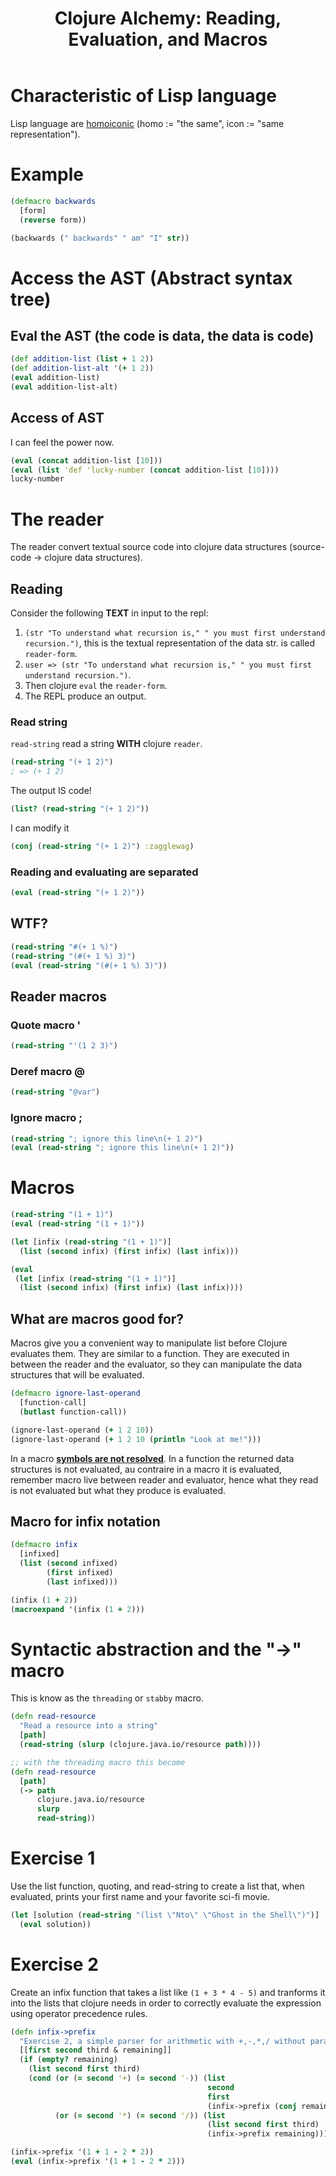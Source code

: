 #+title:Clojure Alchemy: Reading, Evaluation, and Macros

* Characteristic of Lisp language
Lisp language are [[https://en.wikipedia.org/wiki/Homoiconicity][homoiconic]] (homo := "the same", icon := "same representation").
* Example
#+begin_src clojure
(defmacro backwards
  [form]
  (reverse form))

(backwards (" backwards" " am" "I" str))
#+end_src

#+RESULTS:
| #'user/backwards |
| "I am backwards" |

* Access the AST (Abstract syntax tree)
** Eval the AST (the code is data, the data is code)
#+begin_src clojure
(def addition-list (list + 1 2))
(def addition-list-alt '(+ 1 2))
(eval addition-list)
(eval addition-list-alt)
#+end_src

#+RESULTS:
|     #'user/addition-list |
| #'user/addition-list-alt |
|                        3 |
|                        3 |
** Access of AST
I can feel the power now.
#+begin_src clojure
(eval (concat addition-list [10]))
(eval (list 'def 'lucky-number (concat addition-list [10])))
lucky-number
#+end_src

#+RESULTS:
|                  13 |
| #'user/lucky-number |
|                  13 |
* The reader
The reader convert textual source code into clojure data structures (source-code → clojure data structures).
** Reading
Consider the following *TEXT* in input to the repl:
1. ~(str "To understand what recursion is," " you must first understand recursion.")~, this is the textual representation of the data str. is called ~reader-form~.
2. ~user => (str "To understand what recursion is," " you must first understand recursion.")~.
3. Then clojure ~eval~ the ~reader-form~.
4. The REPL produce an output.
*** Read string
~read-string~ read a string *WITH* clojure ~reader~.
#+begin_src clojure
(read-string "(+ 1 2)")
; => (+ 1 2)
#+end_src

The output IS code!
#+begin_src clojure
(list? (read-string "(+ 1 2)"))
#+end_src

#+RESULTS:
: true

I can modify it
#+begin_src clojure
(conj (read-string "(+ 1 2)") :zagglewag)
#+end_src

#+RESULTS:
| :zagglewag | + | 1 | 2 |
*** Reading and evaluating are separated
#+begin_src clojure
(eval (read-string "(+ 1 2)"))
#+end_src

#+RESULTS:
: 3
** WTF?
#+begin_src clojure
(read-string "#(+ 1 %)")
(read-string "(#(+ 1 %) 3)")
(eval (read-string "(#(+ 1 %) 3)"))
#+end_src

#+RESULTS:
| (fn* [p1__7655#] (+ 1 p1__7655#))     |
| ((fn* [p1__7658#] (+ 1 p1__7658#)) 3) |
| 4                                     |
** Reader macros
*** Quote macro *'*
#+begin_src clojure
(read-string "'(1 2 3)")
#+end_src

#+RESULTS:
| quote | (1 2 3) |
*** Deref macro *@*
#+begin_src clojure
(read-string "@var")
#+end_src

#+RESULTS:
| clojure.core/deref | var |
*** Ignore macro *;*
#+begin_src clojure
(read-string "; ignore this line\n(+ 1 2)")
(eval (read-string "; ignore this line\n(+ 1 2)"))
#+end_src
* Macros
#+begin_src clojure
(read-string "(1 + 1)")
(eval (read-string "(1 + 1)"))

(let [infix (read-string "(1 + 1)")]
  (list (second infix) (first infix) (last infix)))

(eval
 (let [infix (read-string "(1 + 1)")]
  (list (second infix) (first infix) (last infix))))
#+end_src

#+RESULTS:
| (1 + 1)                            |
| class java.lang.ClassCastException |
| (+ 1 1)                            |
| 2                                  |
** What are macros good for?
Macros give you a convenient way to manipulate list before Clojure evaluates them.
They are similar to a function.
They are executed in between the reader and the evaluator, so they can manipulate the data structures that will be evaluated.
#+begin_src clojure
(defmacro ignore-last-operand
  [function-call]
  (butlast function-call))

(ignore-last-operand (+ 1 2 10))
(ignore-last-operand (+ 1 2 10 (println "Look at me!")))
#+end_src

#+RESULTS:
| #'user/ignore-last-operand |
|                          3 |
|                         13 |
In a macro _*symbols are not resolved*_.
In a function the returned data structures is not evaluated, au contraire in a macro it is evaluated, remember macro live between reader and evaluator,
hence what they read is not evaluated but what they produce is evaluated.
** Macro for infix notation
#+begin_src clojure
(defmacro infix
  [infixed]
  (list (second infixed)
        (first infixed)
        (last infixed)))

(infix (1 + 2))
(macroexpand '(infix (1 + 2)))
#+end_src

#+RESULTS:
| #'user/infix |
| 3            |
| (+ 1 2)      |
* Syntactic abstraction and the "->" macro
This is know as the ~threading~ or ~stabby~ macro.
#+begin_src clojure
(defn read-resource
  "Read a resource into a string"
  [path]
  (read-string (slurp (clojure.java.io/resource path))))

;; with the threading macro this become
(defn read-resource
  [path]
  (-> path
      clojure.java.io/resource
      slurp
      read-string))
#+end_src
* Exercise 1
Use the list function, quoting, and read-string to create a list that, when evaluated, prints your first name and your favorite sci-fi movie.
#+begin_src clojure
(let [solution (read-string "(list \"Nto\" \"Ghost in the Shell\")")]
  (eval solution))
#+end_src

#+RESULTS:
| Nto | Ghost in the Shell |
* Exercise 2
Create an infix function that takes a list like ~(1 + 3 * 4 - 5)~ and tranforms it into the lists that clojure needs in order to correctly evaluate the expression using operator precedence rules.
#+begin_src clojure
(defn infix->prefix
  "Exercise 2, a simple parser for arithmetic with +,-,*,/ without paratheses"
  [[first second third & remaining]]
  (if (empty? remaining)
    (list second first third)
    (cond (or (= second '+) (= second '-)) (list
                                            second
                                            first
                                            (infix->prefix (conj remaining third)))
          (or (= second '*) (= second '/)) (list
                                            (list second first third)
                                            (infix->prefix remaining)))))

(infix->prefix '(1 + 1 - 2 * 2))
(eval (infix->prefix '(1 + 1 - 2 * 2)))
#+end_src

#+RESULTS:
| #'user/infix->prefix |
| (+ 1 (- 1 (* 2 2)))  |
| -2                   |
